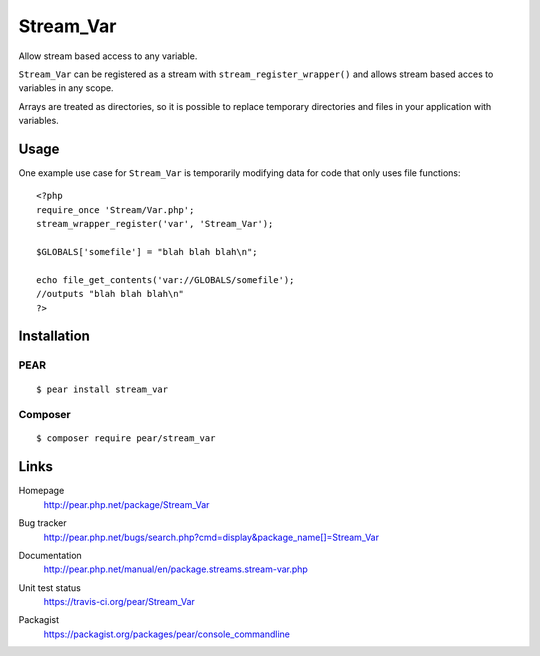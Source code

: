 **********
Stream_Var
**********
Allow stream based access to any variable.

``Stream_Var`` can be registered as a stream with ``stream_register_wrapper()``
and allows stream based acces to variables in any scope.

Arrays are treated as directories, so it is possible to replace
temporary directories and files in your application with variables.


=====
Usage
=====
One example use case for ``Stream_Var`` is temporarily modifying data for
code that only uses file functions::

    <?php
    require_once 'Stream/Var.php';
    stream_wrapper_register('var', 'Stream_Var');

    $GLOBALS['somefile'] = "blah blah blah\n";

    echo file_get_contents('var://GLOBALS/somefile');
    //outputs "blah blah blah\n"
    ?>


============
Installation
============

PEAR
====
::

    $ pear install stream_var


Composer
========
::

    $ composer require pear/stream_var


=====
Links
=====
Homepage
  http://pear.php.net/package/Stream_Var
Bug tracker
  http://pear.php.net/bugs/search.php?cmd=display&package_name[]=Stream_Var
Documentation
  http://pear.php.net/manual/en/package.streams.stream-var.php
Unit test status
  https://travis-ci.org/pear/Stream_Var

  .. image:: https://travis-ci.org/pear/Stream_Var.svg?branch=master
     :target: https://travis-ci.org/pear/Stream_Var
Packagist
  https://packagist.org/packages/pear/console_commandline
